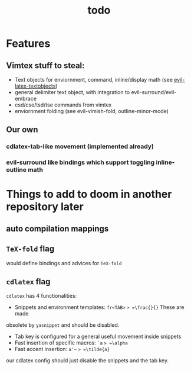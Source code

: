 #+TITLE: todo

* Features
** Vimtex stuff to steal:
- Text objects for enviornment, command, inline/display math (see
  [[https://github.com/hpdeifel/evil-latex-textobjects][evil-latex-textobjects]])
- general delimiter text object, with integration to evil-surround/evil-embrace
- csd/cse/tsd/tse commands from vimtex
- enviornment folding (see evil-vimish-fold, outline-minor-mode)
** Our own
*** cdlatex-tab-like movement (implemented already)
*** evil-surround like bindings which support toggling inline-outline math

* Things to add to doom in another repository later
** auto compilation mappings
** =TeX-fold= flag
would define bindings and advices for =TeX-fold=
** =cdlatex= flag
=cdlatex= has 4 functionalities:
- Snippets and environment templates: =fr<TAB>= => =\frac{}{}= These are made
obsolete by =yasnippet= and should be disabled.
- Tab key is configured for a general useful movement inside snippets
- Fast insertion of specific macros: =`a= => =\alpha=
- Fast accent insertion: =a'~= => =\tilde{a}=

our cdlatex config should just disable the snippets and the tab key.
